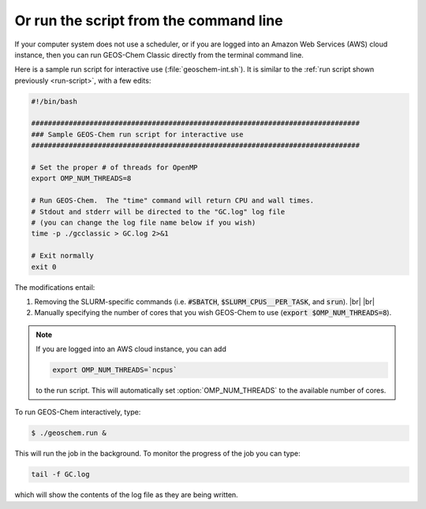 .. |br| raw:: html

   <br/>

.. _run-cmd-line:

=======================================
Or run the script from the command line
=======================================

If your computer system does not use a scheduler, or if you are logged
into an Amazon Web Services (AWS) cloud instance, then you can run
GEOS-Chem Classic directly from the terminal command line.

Here is a sample run script for interactive use
(:file:`geoschem-int.sh`).   It is similar to the
:ref:`run script shown previously <run-script>`, with a few edits:

.. code-block:: bash

   #!/bin/bash

   ###############################################################################
   ### Sample GEOS-Chem run script for interactive use
   ###############################################################################

   # Set the proper # of threads for OpenMP
   export OMP_NUM_THREADS=8

   # Run GEOS-Chem.  The "time" command will return CPU and wall times.
   # Stdout and stderr will be directed to the "GC.log" log file
   # (you can change the log file name below if you wish)
   time -p ./gcclassic > GC.log 2>&1

   # Exit normally
   exit 0

The modifications entail:

#. Removing the SLURM-specific commands (i.e. :code:`#SBATCH`,
   :code:`$SLURM_CPUS__PER_TASK`, and :code:`srun`). |br|
   |br|

#. Manually specifying the number of cores that you wish GEOS-Chem to
   use (:code:`export $OMP_NUM_THREADS=8`).

.. note::

   If you are logged into an AWS cloud instance, you can add 

   .. code-block:: bash

      export OMP_NUM_THREADS=`ncpus`

   to the run script.  This will automatically set
   :option:`OMP_NUM_THREADS` to the available number of cores.

To run GEOS-Chem interactively, type:

.. code-block:: console

   $ ./geoschem.run &

This will run the job in the background.  To monitor the progress of
the job you can type:

.. code-block:: console

   tail -f GC.log

which will show the contents of the log file as they are being written.
